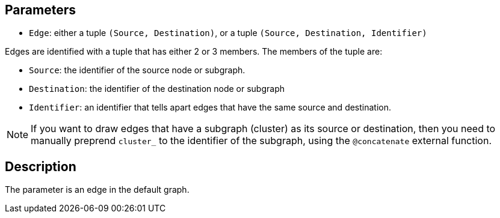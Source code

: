 == Parameters

* `Edge`: either a tuple `(Source, Destination)`, or a tuple `(Source, Destination, Identifier)`

Edges are identified with a tuple that has either 2 or 3 members. The members of the tuple are:

* `Source`: the identifier of the source node or subgraph. 
* `Destination`: the identifier of the destination node or subgraph
* `Identifier`: an identifier that tells apart edges that have the same source and destination.

NOTE: If you want to draw edges that have a subgraph (cluster) as its source or destination, then you need to manually preprend `cluster_` to the identifier of the subgraph, using the `@concatenate` external function.

== Description

The parameter is an edge in the default graph.